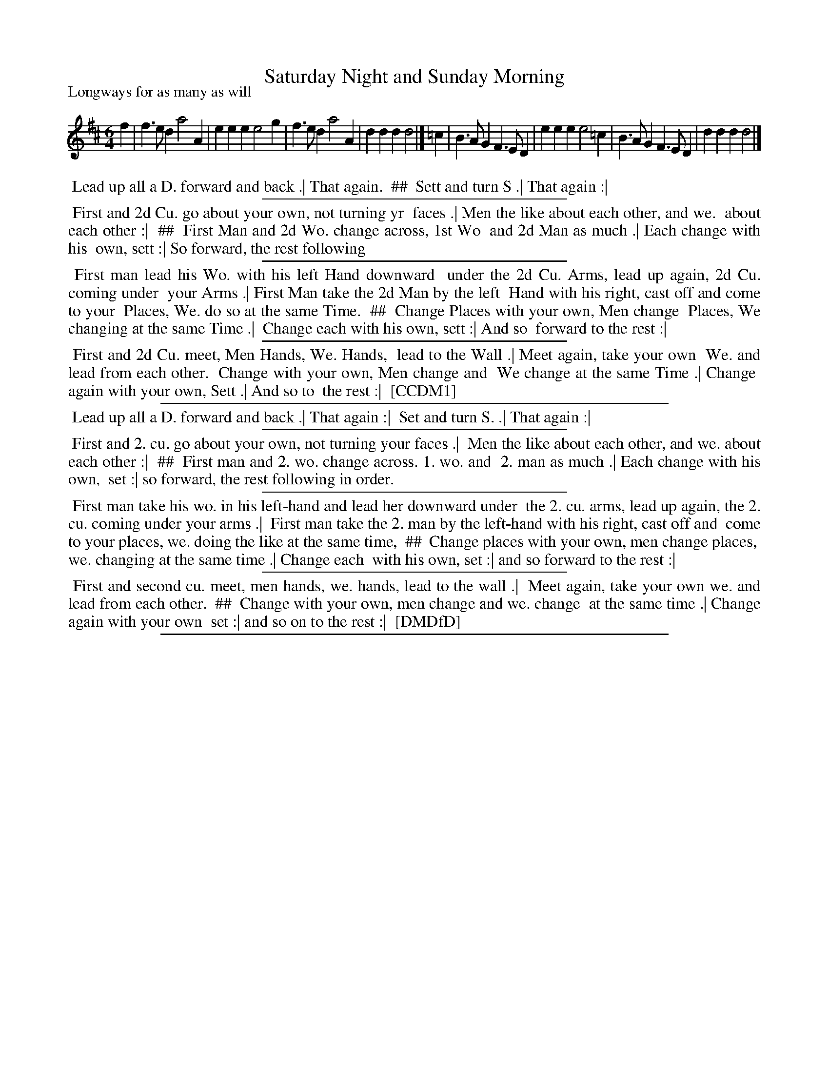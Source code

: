 X: 1
T: Saturday Night and Sunday Morning
P: Longways for as many as will
%R: jig
B: "The Compleat Country Dancing-Master" printed by John Walsh, London ca. 1740
S: 6: CCDM1 http://imslp.org/wiki/The_Compleat_Country_Dancing-Master_(Various) V.1 p.148 #195 (295)
B: "The Dancing-Master: Containing Directions and Tunes for Dancing" printed by W. Pearson for John Walsh, London ca. 1709
S: 7: DMDfD http://digital.nls.uk/special-collections-of-printed-music/pageturner.cfm?id=89751228 p.49 "F"
Z: 2013 John Chambers <jc:trillian.mit.edu>
N: The dance description is in four sections and two columns; ## is used here to indicate columns.
N: DMDfD doesn't have the c naturals; CCDM1 does, but of course they're written as c flats.
M: 6/4
L: 1/4
K: D
% - - - - - - - - - - - - - - - - - - - - - - - - -
f  | f>ed a2A  | eee e2g  | f>ed a2A  | ddd d2 |]\
=c | B>AG F>ED | eee e2=c | B>AG F>ED | ddd d2 |]
% - - - - - - - - - - - - - - - - - - - - - - - - -
%%begintext align
%% Lead up all a D. forward and back .| That again.
%% ##
%%		Sett and turn S .| That again :|
%%endtext
%%sep 1 1 300
%%begintext align
%% First and 2d Cu. go about your own, not turning yr
%% faces .| Men the like about each other, and we.
%% about each other :|
%% ##
%%		First Man and 2d Wo. change across, 1st Wo
%%		and 2d Man as much .| Each change with his
%%		own, sett :| So forward, the rest following
%%endtext
%%sep 1 1 300
%%begintext align
%% First man lead his Wo. with his left Hand downward
%% under the 2d Cu. Arms, lead up again, 2d Cu. coming under
%% your Arms .| First Man take the 2d Man by the left
%% Hand with his right, cast off and come to your
%% Places, We. do so at the same Time.
%% ##
%%		Change Places with your own, Men change 
%%		Places, We changing at the same Time .| 
%%		Change each with his own, sett :| And so
%%		forward to the rest :|
%%endtext
%%sep 1 1 300
%%begintext align
%%  First and 2d Cu. meet, Men Hands, We. Hands,
%% lead to the Wall .| Meet again, take your own
%% We. and lead from each other.
%%		Change with your own, Men change and
%%		We change at the same Time .| Change
%%		again with your own, Sett .| And so to
%%		the rest :|
%% [CCDM1]
%%endtext
%%sep 1 1 500
%%begintext align
%% Lead up all a D. forward and back .| That again :|
%%		Set and turn S. .| That again :|
%%endtext
%%sep 1 1 300
%%begintext align
%% First and 2. cu. go about your own, not turning your faces .|
%% Men the like about each other, and we. about each other :|
%% ##
%%		First man and 2. wo. change across. 1. wo. and
%%		2. man as much .| Each change with his own,
%%		set :| so forward, the rest following in order.
%%endtext
%%sep 1 1 300
%%begintext align
%% First man take his wo. in his left-hand and lead her downward under
%% the 2. cu. arms, lead up again, the 2. cu. coming under your arms .|
%% First man take the 2. man by the left-hand with his right, cast off and
%% come to your places, we. doing the like at the same time,
%% ##
%%		Change places with your own, men change places,
%%		we. changing at the same time .| Change each
%%		with his own, set :| and so forward to the rest :|
%%endtext
%%sep 1 1 300
%%begintext align
%% First and second cu. meet, men hands, we. hands, lead to the wall .|
%% Meet again, take your own we. and lead from each other.
%% ##
%%		Change with your own, men change and we. change
%%		at the same time .| Change again with your own
%%		set :| and so on to the rest :|
%% [DMDfD]
%%endtext
%%sep 1 8 500
